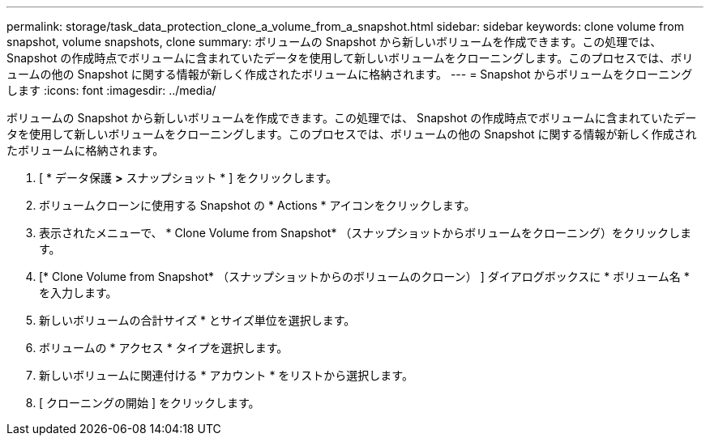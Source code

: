 ---
permalink: storage/task_data_protection_clone_a_volume_from_a_snapshot.html 
sidebar: sidebar 
keywords: clone volume from snapshot, volume snapshots, clone 
summary: ボリュームの Snapshot から新しいボリュームを作成できます。この処理では、 Snapshot の作成時点でボリュームに含まれていたデータを使用して新しいボリュームをクローニングします。このプロセスでは、ボリュームの他の Snapshot に関する情報が新しく作成されたボリュームに格納されます。 
---
= Snapshot からボリュームをクローニングします
:icons: font
:imagesdir: ../media/


[role="lead"]
ボリュームの Snapshot から新しいボリュームを作成できます。この処理では、 Snapshot の作成時点でボリュームに含まれていたデータを使用して新しいボリュームをクローニングします。このプロセスでは、ボリュームの他の Snapshot に関する情報が新しく作成されたボリュームに格納されます。

. [ * データ保護 *>* スナップショット * ] をクリックします。
. ボリュームクローンに使用する Snapshot の * Actions * アイコンをクリックします。
. 表示されたメニューで、 * Clone Volume from Snapshot* （スナップショットからボリュームをクローニング）をクリックします。
. [* Clone Volume from Snapshot* （スナップショットからのボリュームのクローン） ] ダイアログボックスに * ボリューム名 * を入力します。
. 新しいボリュームの合計サイズ * とサイズ単位を選択します。
. ボリュームの * アクセス * タイプを選択します。
. 新しいボリュームに関連付ける * アカウント * をリストから選択します。
. [ クローニングの開始 ] をクリックします。

